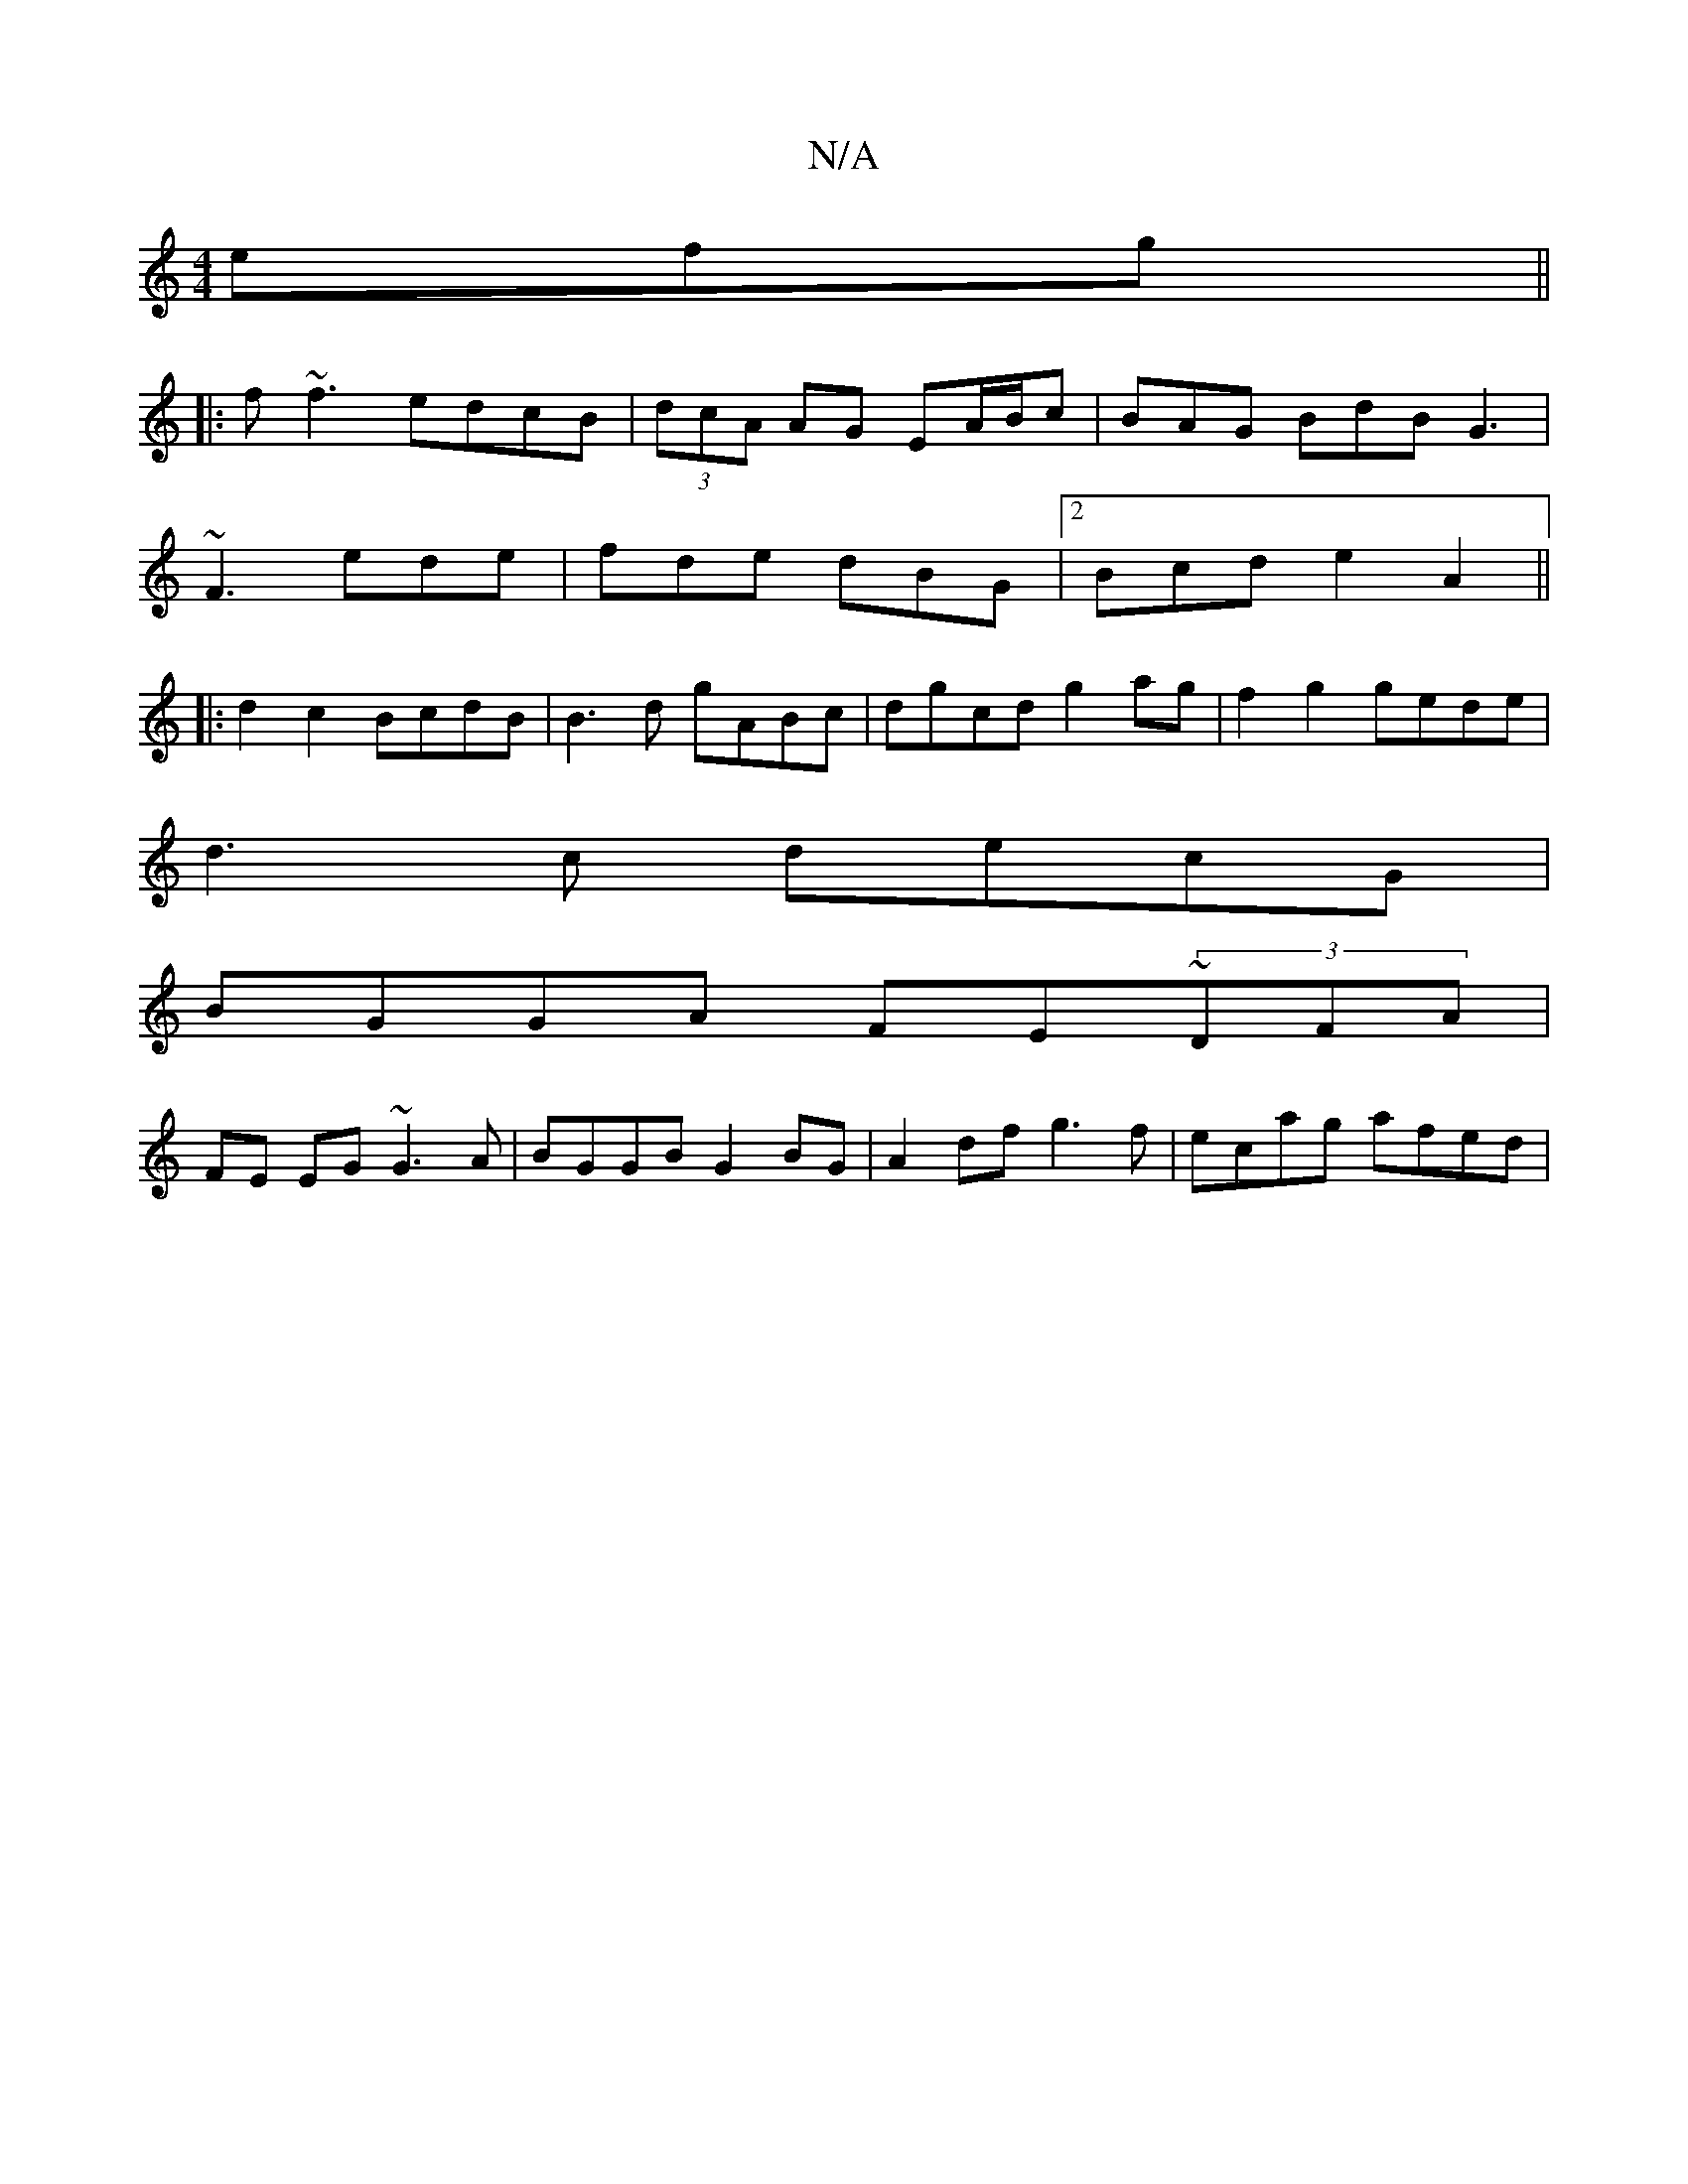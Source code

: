 X:1
T:N/A
M:4/4
R:N/A
K:Cmajor
3efg||
|:f~f3 edcB|(3dcA AG EA/B/c|BAG BdB G3|
~F3 ede|fde dBG|2Bcd e2A2 ||
|:d2 c2 BcdB | B3d gABc| dgcd g2 ag | f2 g2 gede|
d3c decG|
BGGA FE~(3DFA|
FE EG ~G3A | BGGB G2BG | A2df g3 f | ecag afed | 
